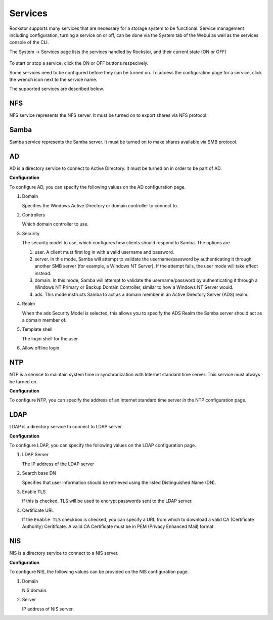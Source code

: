 
Services
========

Rockstor supports many services that are necessary for a storage system to be functional.
Service management including configuration, turning a service on or off, can be done via the System tab of the Webui as well as the services console of the CLI.

The System -> Services page lists the services handled by Rockstor, and their current state (ON or OFF)

   .. image:: services.png
      :scale: 70 % 
      :align: center

To start or stop a service, click the ON or OFF buttons respecively.

Some services need to be configured before they can be turned on. To access the configuration page for a service, click the wrench icon next to the service name.

The supported services are described below.

NFS
---

NFS service represents the NFS server. It must be turned on to export shares
via NFS protocol.


Samba
-----

Samba service represents the Samba server. It must be turned on to make shares
available via SMB protocol.

AD
--

AD is a directory service to connect to Active Directory. It must be turned on
in order to be part of AD.

**Configuration**

To configure AD, you can specify the following values on the AD configuration page.

1. Domain 

   Specifies the Windows Active Directory or domain controller to connect to.

2. Controllers

   Which domain controller to use.

3. Security

   The security model to use, which configures how clients should respond to 
   Samba. The options are
   
   1. user. A client must first log in with a valid username and password.
   2. server. In this mode, Samba will attempt to validate the username/password by authenticating it through another SMB server (for example, a Windows NT Server). If the attempt fails, the user mode will take effect instead.
   3. domain. In this mode, Samba will attempt to validate the username/password by authenticating it through a Windows NT Primary or Backup Domain Controller, similar to how a Windows NT Server would.
   4. ads. This mode instructs Samba to act as a domain member in an Active Directory Server (ADS) realm. 
   

4. Realm

   When the ads Security Model is selected, this allows you to specify the ADS Realm the Samba server should act as a domain member of.

5. Template shell
   
   The login shell for the user

6. Allow offline login

   .. image:: ad-config.png
      :scale: 70 % 
      :align: center

NTP
---

NTP is a service to maintain system time in synchronization with Internet
standard time server. This service must always be turned on.

**Configuration**

To configure NTP, you can specify the address of an Internet standard time server in the NTP configuration page.

   .. image:: ntp-config.png
      :scale: 70 % 
      :align: center

LDAP
----

LDAP is a directory service to connect to LDAP server.

**Configuration**

To configure LDAP, you can specify the following values on the LDAP configuration page.

1. LDAP Server

   The IP address of the LDAP server


2. Search base DN

   Specifies that user information should be retrieved using the listed Distinguished Name (DN). 

3. Enable TLS 

   If this is checked, TLS will be used to encrypt passwords sent to the LDAP server.

4. Certificate URL 

   If the ``Enable TLS`` checkbox is checked, you can specify a URL from which to download a valid CA (Certificate Authority) Ceritifcate. A valid CA Certificate must be in PEM (Privacy Enhanced Mail) format. 

   .. image:: ldap-config.png
      :scale: 70 % 
      :align: center

NIS
---

NIS is a directory service to connect to a NIS server.

**Configuration**

To configure NIS, the following values can be provided on the NIS configuration page.

1. Domain
   
   NIS domain.

2. Server
   
   IP address of NIS server.

   .. image:: nis-config.png
      :scale: 70 % 
      :align: center

